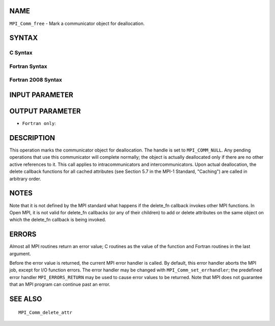NAME
----

``MPI_Comm_free`` - Mark a communicator object for deallocation.

SYNTAX
------

C Syntax
~~~~~~~~

.. code-block:: c
   :linenos:

   #include <mpi.h>
   int MPI_Comm_free(MPI_Comm *comm)

Fortran Syntax
~~~~~~~~~~~~~~

.. code-block:: fortran
   :linenos:

   USE MPI
   ! or the older form: INCLUDE 'mpif.h'
   MPI_COMM_FREE(COMM, IERROR)
   	INTEGER	COMM, IERROR

Fortran 2008 Syntax
~~~~~~~~~~~~~~~~~~~

.. code-block:: fortran
   :linenos:

   USE mpi_f08
   MPI_Comm_free(comm, ierror)
   	TYPE(MPI_Comm), INTENT(INOUT) :: comm
   	INTEGER, OPTIONAL, INTENT(OUT) :: ierror

INPUT PARAMETER
---------------


OUTPUT PARAMETER
----------------

* ``Fortran only``: 

DESCRIPTION
-----------

This operation marks the communicator object for deallocation. The
handle is set to ``MPI_COMM_NULL``. Any pending operations that use this
communicator will complete normally; the object is actually deallocated
only if there are no other active references to it. This call applies to
intracommunicators and intercommunicators. Upon actual deallocation, the
delete callback functions for all cached attributes (see Section 5.7 in
the MPI-1 Standard, "Caching") are called in arbitrary order.

NOTES
-----

Note that it is not defined by the MPI standard what happens if the
delete_fn callback invokes other MPI functions. In Open MPI, it is not
valid for delete_fn callbacks (or any of their children) to add or
delete attributes on the same object on which the delete_fn callback is
being invoked.

ERRORS
------

Almost all MPI routines return an error value; C routines as the value
of the function and Fortran routines in the last argument.

Before the error value is returned, the current MPI error handler is
called. By default, this error handler aborts the MPI job, except for
I/O function errors. The error handler may be changed with
``MPI_Comm_set_errhandler``; the predefined error handler ``MPI_ERRORS_RETURN``
may be used to cause error values to be returned. Note that MPI does not
guarantee that an MPI program can continue past an error.

SEE ALSO
--------

::

   MPI_Comm_delete_attr
